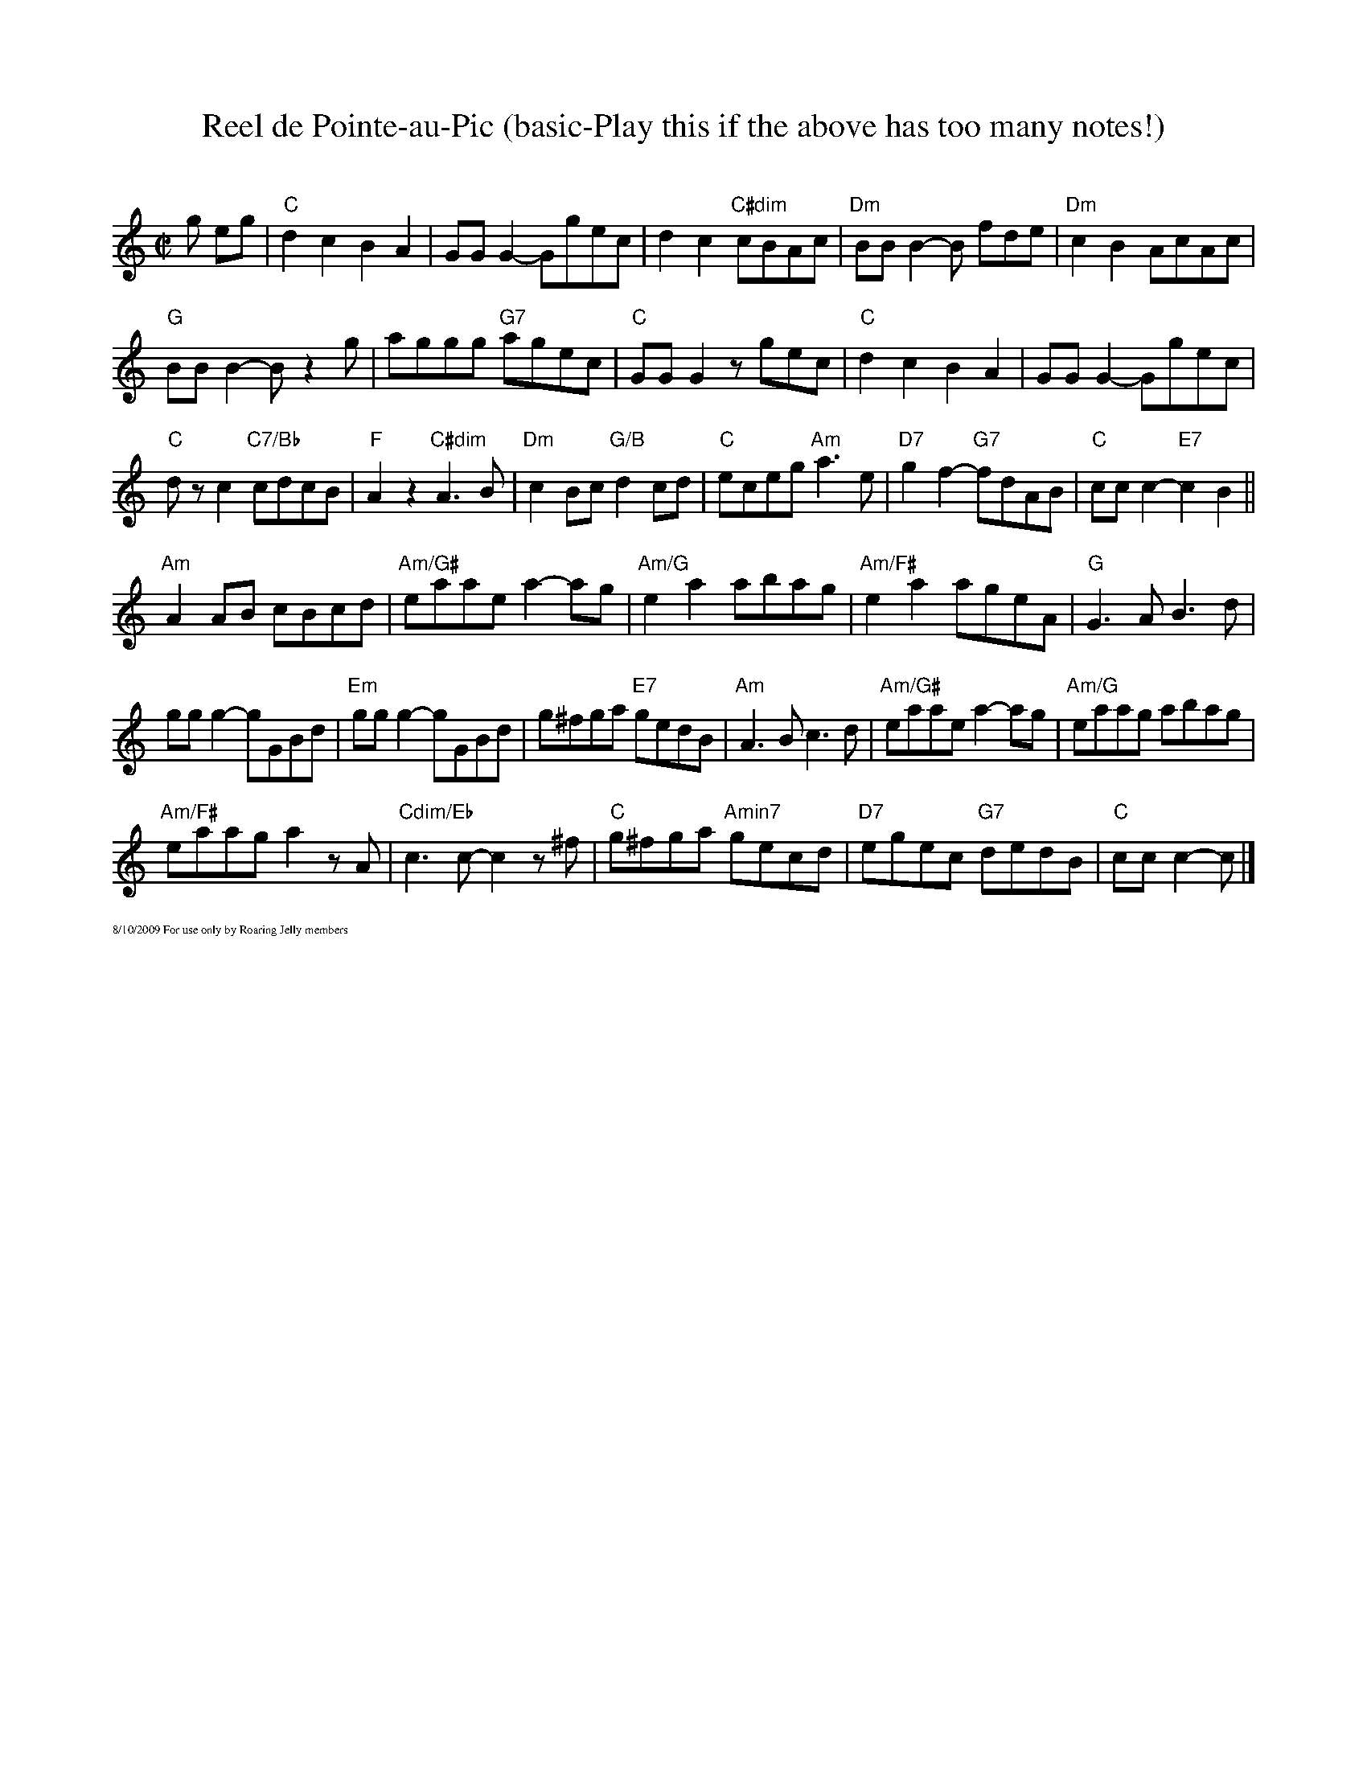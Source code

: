 X:1
T:Reel de Pointe-au-Pic (basic-Play this if the above has too many notes!)
C:
R:Reel
M:C|
L:1/8
K:C
g eg|\
"C"d2c2 B2A2|GG G2-Ggec|d2c2 "C#dim"cBAc|"Dm"BBB2-B fde|"Dm"c2B2 AcAc|
"G"BB B2-Bz2g|aggg "G7"agec|"C"GG G2zgec|"C"d2c2 B2A2|GG G2-Ggec|
"C"dz c2 "C7/Bb"cdcB |"F"A2 z2 "C#dim"A3B|"Dm"c2 Bc "G/B"d2 cd|"C"eceg "Am"a3 e|"D7"g2f2- "G7"fdAB|"C"ccc2-"E7"c2 B2||
"Am"A2 AB cBcd|"Am/G#"eaae a2-ag|"Am/G"e2a2 abag|"Am/F#"e2a2 ageA|"G"G3A B3d|
gg g2-gGBd|"Em"gg g2-gGBd|g^fga "E7"gedB|"Am"A3B c3d|"Am/G#"eaae a2-ag|"Am/G"eaag abag|
"Am/F#"eaaga2 zA|"Cdim/Eb"c3c-c2z^f|"C"g^fga "Amin7"gecd|"D7"egec "G7"dedB|"C"ccc2-c|]
%%textfont Times-Roman 7
%%text 8/10/2009 For use only by Roaring Jelly members
